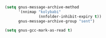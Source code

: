 #+BEGIN_SRC emacs-lisp
  (setq gnus-message-archive-method
        '(nnimap "kolybabi"
                 (nnfolder-inhibit-expiry t))
        gnus-message-archive-group "sent")
#+END_SRC


#+BEGIN_SRC emacs-lisp
  (setq gnus-gcc-mark-as-read t)
#+END_SRC
